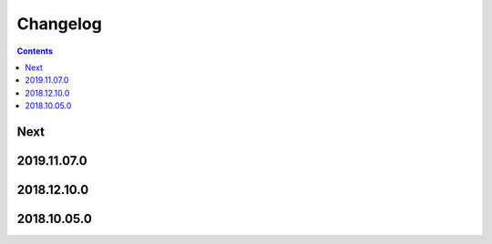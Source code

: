 Changelog
=========

.. contents::

Next
----

2019.11.07.0
------------

2018.12.10.0
------------

2018.10.05.0
------------
